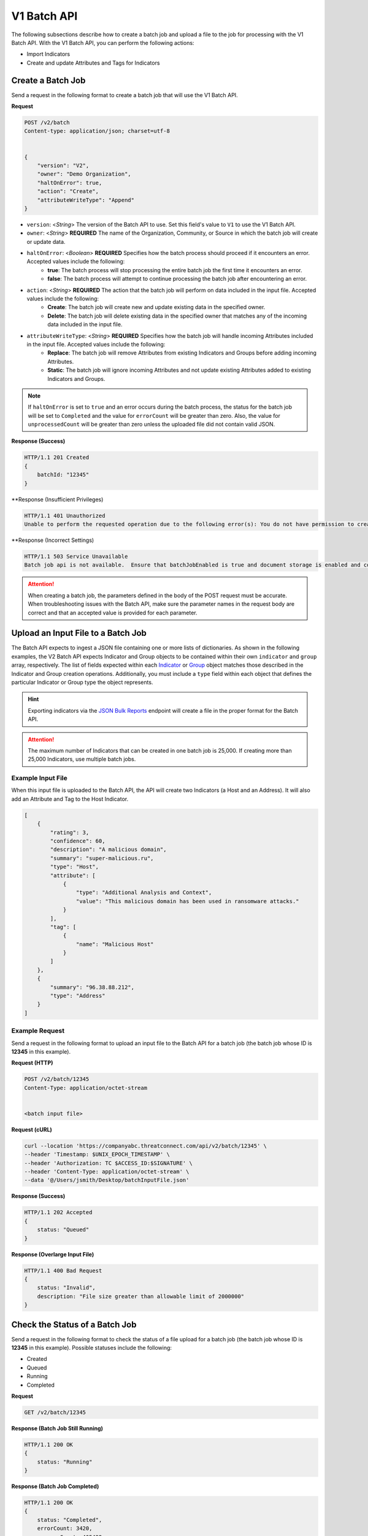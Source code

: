 V1 Batch API
------------

The following subsections describe how to create a batch job and upload a file to the job for processing with the V1 Batch API. With the V1 Batch API, you can perform the following actions:

* Import Indicators
* Create and update Attributes and Tags for Indicators

Create a Batch Job
^^^^^^^^^^^^^^^^^^

Send a request in the following format to create a batch job that will use the V1 Batch API.

**Request**

.. code::

    POST /v2/batch
    Content-type: application/json; charset=utf-8


    {
        "version": "V2",
        "owner": "Demo Organization",
        "haltOnError": true,
        "action": "Create",
        "attributeWriteType": "Append"
    }

* ``version``: <*String*> The version of the Batch API to use. Set this field's value to ``V1`` to use the V1 Batch API.
* ``owner``: <*String*> **REQUIRED** The name of the Organization, Community, or Source in which the batch job will create or update data.
* ``haltOnError``: <*Boolean*> **REQUIRED** Specifies how the batch process should proceed if it encounters an error. Accepted values include the following:
    * **true**: The batch process will stop processing the entire batch job the first time it encounters an error.
    * **false**: The batch process will attempt to continue processing the batch job after encountering an error.
* ``action``: <*String*> **REQUIRED** The action that the batch job will perform on data included in the input file. Accepted values include the following:
    * **Create**: The batch job will create new and update existing data in the specified owner.
    * **Delete**: The batch job will delete existing data in the specified owner that matches any of the incoming data included in the input file.
* ``attributeWriteType``: <*String*> **REQUIRED** Specifies how the batch job will handle incoming Attributes included in the input file. Accepted values include the following:
    * **Replace**: The batch job will remove Attributes from existing Indicators and Groups before adding incoming Attributes.
    * **Static**: The batch job will ignore incoming Attributes and not update existing Attributes added to existing Indicators and Groups.

.. note::
    If ``haltOnError`` is set to ``true`` and an error occurs during the batch process, the status for the batch job will be set to ``Completed`` and the value for ``errorCount`` will be greater than zero. Also, the value for ``unprocessedCount`` will be greater than zero unless the uploaded file did not contain valid JSON.

**Response (Success)**

.. code:: json

    HTTP/1.1 201 Created
    {
        batchId: "12345"
    }

**Response (Insufficient Privileges)

.. code::

    HTTP/1.1 401 Unauthorized
    Unable to perform the requested operation due to the following error(s): You do not have permission to create Indicators; Groups; Attributes; Tags; Security Labels;

**Response (Incorrect Settings)

.. code::

    HTTP/1.1 503 Service Unavailable
    Batch job api is not available.  Ensure that batchJobEnabled is true and document storage is enabled and configured;

.. attention::
    When creating a batch job, the parameters defined in the body of the POST request must be accurate. When troubleshooting issues with the Batch API, make sure the parameter names in the request body are correct and that an accepted value is provided for each parameter.

Upload an Input File to a Batch Job
^^^^^^^^^^^^^^^^^^^^^^^^^^^^^^^^^^^

The Batch API expects to ingest a JSON file containing one or more lists of dictionaries. As shown in the following examples, the V2 Batch API expects Indicator and Group objects to be contained within their own ``indicator`` and ``group`` array, respectively. The list of fields expected within each `Indicator <https://docs.threatconnect.com/en/latest/rest_api/v2/indicators/indicators.html#create-indicators>`_ or `Group <https://docs.threatconnect.com/en/latest/rest_api/v2/groups/groups.html#create-groups>`_ object matches those described in the Indicator and Group creation operations. Additionally, you must include a ``type`` field within each object that defines the particular Indicator or Group type the object represents.

.. hint::
    Exporting indicators via the `JSON Bulk Reports <https://docs.threatconnect.com/en/latest/rest_api/v2/indicators/indicators.html#json-bulk-reports>`_ endpoint will create a file in the proper format for the Batch API.

.. attention::
    The maximum number of Indicators that can be created in one batch job is 25,000. If creating more than 25,000 Indicators, use multiple batch jobs.

Example Input File
""""""""""""""""""

When this input file is uploaded to the Batch API, the API will create two Indicators (a Host and an Address). It will also add an Attribute and Tag to the Host Indicator.

.. code:: json

    [
        {
            "rating": 3,
            "confidence": 60,
            "description": "A malicious domain",
            "summary": "super-malicious.ru",
            "type": "Host",
            "attribute": [
                {
                    "type": "Additional Analysis and Context",
                    "value": "This malicious domain has been used in ransomware attacks."
                }
            ],
            "tag": [
                {
                    "name": "Malicious Host"
                }
            ]
        },
        {
            "summary": "96.38.88.212",
            "type": "Address"
        }
    ]

Example Request
"""""""""""""""

Send a request in the following format to upload an input file to the Batch API for a batch job (the batch job whose ID is **12345** in this example).

**Request (HTTP)**

.. code::

    POST /v2/batch/12345
    Content-Type: application/octet-stream


    <batch input file>

**Request (cURL)**

.. code::

    curl --location 'https://companyabc.threatconnect.com/api/v2/batch/12345' \
    --header 'Timestamp: $UNIX_EPOCH_TIMESTAMP' \
    --header 'Authorization: TC $ACCESS_ID:$SIGNATURE' \
    --header 'Content-Type: application/octet-stream' \
    --data '@/Users/jsmith/Desktop/batchInputFile.json'

**Response (Success)**

.. code:: json

    HTTP/1.1 202 Accepted
    {
        status: "Queued"
    }

**Response (Overlarge Input File)**

.. code:: json

    HTTP/1.1 400 Bad Request
    {
        status: "Invalid",
        description: "File size greater than allowable limit of 2000000"
    }

Check the Status of a Batch Job
^^^^^^^^^^^^^^^^^^^^^^^^^^^^^^^

Send a request in the following format to check the status of a file upload for a batch job (the batch job whose ID is **12345** in this example). Possible statuses include the following:

* Created
* Queued
* Running
* Completed

**Request**

.. code::

    GET /v2/batch/12345

**Response (Batch Job Still Running)**

.. code:: json

    HTTP/1.1 200 OK
    {
        status: "Running"
    }

**Response (Batch Job Completed)**

.. code:: json

    HTTP/1.1 200 OK
    {
        status: "Completed",
        errorCount: 3420,
        successCount: 405432,
        unprocessCount: 0
    }

Retrieve Error Messages For a Batch Job
^^^^^^^^^^^^^^^^^^^^^^^^^^^^^^^^^^^^^^^

Send a request in the following format to retrieve error messages for a batch job with an ``errorCount`` greater than zero. If there are no errors for the specified batch job, a 404 error will be returned.

**Request**

.. code::

    GET /v2/batch/12345/errors

**Response (Batch Job Still Running)**

.. code:: json

    HTTP/1.1 400 Bad Request
    {
        status: "Invalid",
        description: "Batch still in Running state"
    }

**Response (Batch Job Completed)**

.. code:: json

    HTTP/1.1 200 OK
    Content-Type: application/octet-stream ; boundary=
    Content-Length:
    Content-Encoding: gzip

.. note::
    Responses for batch jobs that ended in partial failures will include an error file that includes Tag, Attribute, or Indicator errors (fail on first).

Retrieve Error Details For a Batch Job
^^^^^^^^^^^^^^^^^^^^^^^^^^^^^^^^^^^^^^

Send a request in the following format to retrieve the details of errors for a batch job with an ``errorCount`` greater than zero. If there are no errors for the specified batch job, a 404 error will be returned.

**Request**

.. code::

    GET /v2/batch/12345/results

**Response**

.. code::

    HTTP/1.1 200 OK
    [
        {
            "code": "0x1003",
            "severity": "Error",
            "errorReason": "com.google.gson.JsonSyntaxException: java.lang.IllegalStateException: Not a JSON Object: \"name\"",
            "errorMessage": "Encountered an unexpected Exception while processing batch job. Last known JSON path: '$.group[1]': Last processed group[1] '00000000-0000-0000-0000-000000000000:0001'."
        }
    ]

Query Parameters
""""""""""""""""

The ``/v2/batch/{batchId}/results`` endpoint supports the following query parameters:

* ``code``: <*String Array*> The error code by which to filter results. Only one error code may be specified at a time, and the specified value must begin with the standard hexadecimal notation of **0x**.
* ``contains``: <*String*> The text included in the ``errorReason`` or ``errorMessage`` fields by which to filter results.
* ``severity``: <*String Array*> The severity by which to filter results. (Accepted values: **err**, **error**, **info**, **warn**, **warning**)